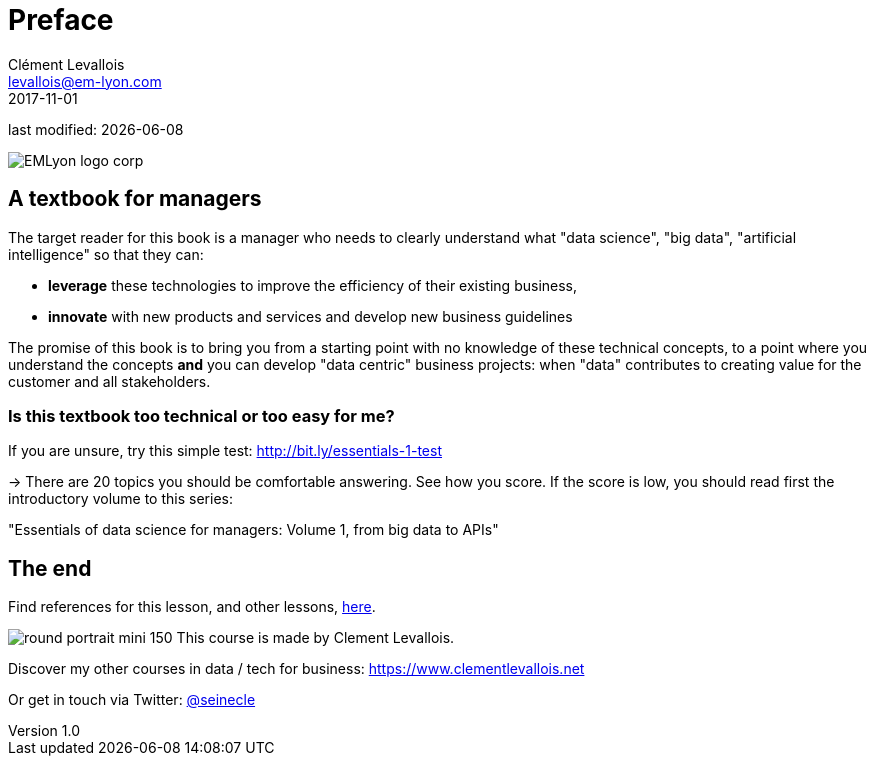 = Preface
Clément Levallois <levallois@em-lyon.com>
2017-11-01

last modified: {docdate}

:icons!:
:iconsfont:   font-awesome
:revnumber: 1.0
:example-caption!:
ifndef::imagesdir[:imagesdir: ../images]
ifndef::sourcedir[:sourcedir: ../../../main/java]

:title-logo-image: EMLyon_logo_corp.png[align="center"]

image::EMLyon_logo_corp.png[align="center"]

//ST: 'Escape' or 'o' to see all sides, F11 for full screen, 's' for speaker notes


== A textbook for managers

The target reader for this book is a manager who needs to clearly understand what "data science", "big data", "artificial intelligence" so that they can:

- *leverage* these technologies to improve the efficiency of  their existing business,
- *innovate* with new products and services and develop new business guidelines

The promise of this book is to bring you from a starting point with no knowledge of these technical concepts, to a point where you understand the concepts *and* you can develop "data centric" business projects: when "data" contributes to creating value for the customer and all stakeholders.


=== Is this textbook too technical or too easy for me?

If you are unsure, try this simple test: http://bit.ly/essentials-1-test

-> There are 20 topics you should be comfortable answering. See how you score. If the score is low, you should read first the introductory volume to this series:

"Essentials of data science for managers: Volume 1, from big data to APIs"


== The end
//ST: !

Find references for this lesson, and other lessons, https://seinecle.github.io/mk99/[here].

image:round_portrait_mini_150.png[align="center", role="right"]
This course is made by Clement Levallois.

Discover my other courses in data / tech for business: https://www.clementlevallois.net

Or get in touch via Twitter: https://www.twitter.com/seinecle[@seinecle]

